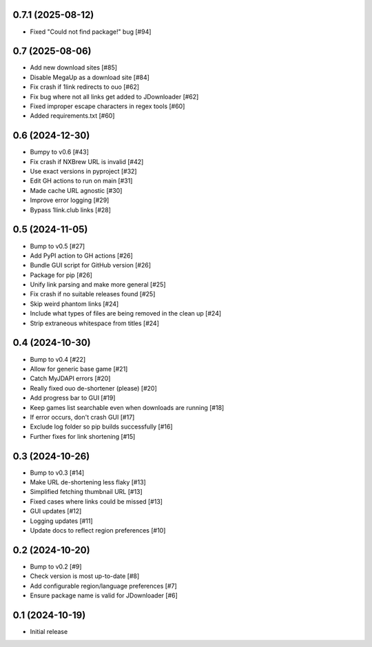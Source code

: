 0.7.1 (2025-08-12)
==================

- Fixed "Could not find package!" bug [#94]

0.7 (2025-08-06)
================

- Add new download sites [#85]
- Disable MegaUp as a download site [#84]
- Fix crash if 1link redirects to ouo [#62]
- Fix bug where not all links get added to JDownloader [#62]
- Fixed improper escape characters in regex tools [#60]
- Added requirements.txt [#60]

0.6 (2024-12-30)
================

- Bumpy to v0.6 [#43]
- Fix crash if NXBrew URL is invalid [#42]
- Use exact versions in pyproject [#32]
- Edit GH actions to run on main [#31]
- Made cache URL agnostic [#30]
- Improve error logging [#29]
- Bypass 1link.club links [#28]

0.5 (2024-11-05)
================

- Bump to v0.5 [#27]
- Add PyPI action to GH actions [#26]
- Bundle GUI script for GitHub version [#26]
- Package for pip [#26]
- Unify link parsing and make more general [#25]
- Fix crash if no suitable releases found [#25]
- Skip weird phantom links [#24]
- Include what types of files are being removed in the clean up [#24]
- Strip extraneous whitespace from titles [#24]

0.4 (2024-10-30)
================

- Bump to v0.4 [#22]
- Allow for generic base game [#21]
- Catch MyJDAPI errors [#20]
- Really fixed ouo de-shortener (please) [#20]
- Add progress bar to GUI [#19]
- Keep games list searchable even when downloads are running [#18]
- If error occurs, don't crash GUI [#17]
- Exclude log folder so pip builds successfully [#16]
- Further fixes for link shortening [#15]

0.3 (2024-10-26)
================

- Bump to v0.3 [#14]
- Make URL de-shortening less flaky [#13]
- Simplified fetching thumbnail URL [#13]
- Fixed cases where links could be missed [#13]
- GUI updates [#12]
- Logging updates [#11]
- Update docs to reflect region preferences [#10]

0.2 (2024-10-20)
================

- Bump to v0.2 [#9]
- Check version is most up-to-date [#8]
- Add configurable region/language preferences [#7]
- Ensure package name is valid for JDownloader [#6]

0.1 (2024-10-19)
================

- Initial release